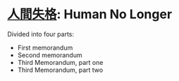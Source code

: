 * [[https://en.wikipedia.org/wiki/No_Longer_Human][人間失格]]: Human No Longer

Divided into four parts:

+ First memorandum
+ Second memorandum
+ Third Memorandum, part one
+ Third Memorandum, part two


